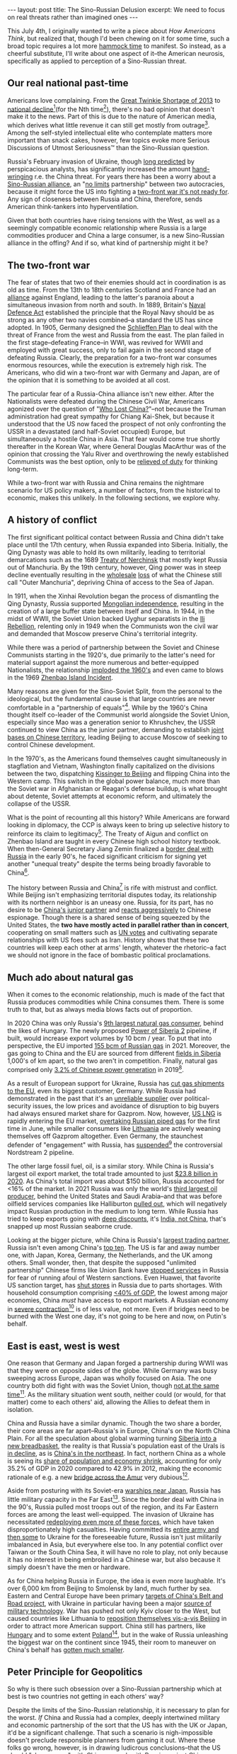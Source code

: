 #+OPTIONS: toc:nil num:nil

#+BEGIN_EXPORT html
---
layout: post
title: The Sino-Russian Delusion
excerpt: We need to focus on real threats rather than imagined ones
---
#+END_EXPORT

This July 4th, I originally wanted to write a piece about /How Americans Think/, but realized that, though I'd been chewing on it for some time, such a broad topic requires a lot more [[https://www.youtube.com/watch?v=f84n5oFoZBc&ab_channel=ClojureTV][hammock time]] to manifest. So instead, as a cheerful substitute, I'll write about one aspect of it--the American neurosis, specifically as applied to perception of a Sino-Russian threat.

** Our real national past-time

Americans love complaining. From the [[https://slate.com/business/2013/03/great-twinkie-shortage-of-2013-will-be-over-soon.html][Great Twinkie Shortage of 2013]] to [[https://www.americamagazine.org/politics-society/2019/11/05/american-empire-decline-and-were-not-ready-what-comes-next?gclid=Cj0KCQjwn4qWBhCvARIsAFNAMihqtw7tEYizB9XLHpf1h-36uHxZRgNLzQoRbIZmAE9pjTAUF4-d-FQaAjVdEALw_wcB][national decline]][fn:1](for the Nth time[fn:2]), there's no bad opinion that doesn't make it to the news. Part of this is due to the nature of American media, which derives what little revenue it can still get mostly from outrage[fn:3]. Among the self-styled intellectual elite who contemplate matters more important than snack cakes, however, few topics evoke more Serious Discussions of Utmost Seriousness™ than the Sino-Russian question.

Russia's February invasion of Ukraine, though [[https://www.youtube.com/watch?v=rkuhWA9GdCo&ab_channel=Speakers%27Spotlight][long predicted]] by perspicacious analysts, has significantly increased the amount [[https://www.cfr.org/blog/ukraine-war-china-and-taiwan][hand-wringing]] r.e. the China threat. For years there has been a worry about a [[https://www.bloomberg.com/news/articles/2022-06-14/why-increasing-russia-china-ties-worry-democracies-quicktake][Sino-Russian alliance]], an "[[https://www.reuters.com/world/china/moscow-beijing-partnership-has-no-limits-2022-02-04/][no limits]] partnership" between two autocracies, because it might force the US into fighting a [[https://www.airforcemag.com/kendall-unrealistic-for-air-force-to-fight-two-wars-while-modernizing/][two-front war it's not ready for]]. Any sign of closeness between Russia and China, therefore, sends American think-tankers into hyperventilation.

Given that both countries have rising tensions with the West, as well as a seemingly compatible economic relationship where Russia is a large commodities producer and China a large consumer, is a new Sino-Russian alliance in the offing? And if so, what kind of partnership might it be?

** The two-front war

The fear of states that two of their enemies should act in coordination is as old as time. From the 13th to 18th centuries Scotland and France had an [[https://www.bbc.co.uk/scotland/history/articles/auld_alliance/][alliance]] against England, leading to the latter's paranoia about a simultaneous invasion from north and south. In 1889, Britain's [[https://portsmouthdockyard.org.uk/timeline/details/1889-the-two-power-standard#:~:text=The%20Naval%20Defence%20Act%20is,shape%20naval%20policy%20until%201921.][Naval Defence Act]] established the principle that the Royal Navy should be as strong as any other two navies combined--a standard the US has since adopted. In 1905, Germany designed the [[https://www.britannica.com/event/Schlieffen-Plan][Schlieffen Plan]] to deal with the threat of France from the west and Russia from the east. The plan failed in the first stage--defeating France--in WWI, was revived for WWII and employed with great success, only to fail again in the second stage of defeating Russia. Clearly, the preparation for a two-front war consumes enormous resources, while the execution is extremely high risk. The Americans, who did win a two-front war with Germany and Japan, are of the opinion that it is something to be avoided at all cost.

The particular fear of a Russia-China alliance isn't new either. After the Nationalists were defeated during the Chinese Civil War, Americans agonized over the question of "[[https://www.trumanlibrary.gov/education/presidential-inquiries/who-lost-china][Who Lost China?]]"--not because the Truman administration had great sympathy for Chiang Kai-Shek, but because it understood that the US now faced the prospect of not only confronting the USSR in a devastated (and half-Soviet occupied) Europe, but simultaneously a hostile China in Asia. That fear would come true shortly thereafter in the Korean War, where General Douglas MacArthur was of the opinion that crossing the Yalu River and overthrowing the newly established Communists was the best option, only to be [[https://en.wikipedia.org/wiki/Relief_of_Douglas_MacArthur][relieved of duty]] for thinking long-term.

While a two-front war with Russia and China remains the nightmare scenario for US policy makers, a number of factors, from the historical to economic, makes this unlikely. In the following sections, we explore why.

** A history of conflict

The first significant political contact between Russia and China didn't take place until the 17th century, when Russia expanded into Siberia. Initially, the Qing Dynasty was able to hold its own militarily, leading to territorial demarcations such as the 1689 [[https://en.wikipedia.org/wiki/Treaty_of_Nerchinsk][Treaty of Nerchinsk]] that mostly kept Russia out of Manchuria. By the 19th century, however, Qing power was in steep decline eventually resulting in the [[https://en.wikipedia.org/wiki/Treaty_of_Aigun][wholesale]] [[https://en.wikipedia.org/wiki/Convention_of_Peking][loss]] of what the Chinese still call "Outer Manchuria", depriving China of access to the Sea of Japan.

In 1911, when the Xinhai Revolution began the process of dismantling the Qing Dynasty, Russia supported [[https://en.wikipedia.org/wiki/Mongolian_Revolution_of_1911][Mongolian independence]], resulting in the creation of a large buffer state between itself and China. In 1944, in the midst of WWII, the Soviet Union backed Uyghur separatists in the [[https://en.wikipedia.org/wiki/Ili_Rebellion][Ili Rebellion]], relenting only in 1949 when the Communists won the civil war and demanded that Moscow preserve China's territorial integrity.

While there was a period of partnership between the Soviet and Chinese Communists starting in the 1920's, due primarily to the latter's need for material support against the more numerous and better-equipped Nationalists, the relationship [[https://en.wikipedia.org/wiki/Sino-Soviet_split][imploded the 1960's]] and even came to blows in the 1969 [[https://en.wikipedia.org/wiki/Sino-Soviet_border_conflict#Battle_of_Zhenbao_(Damansky)_Island][Zhenbao Island Incident]].

Many reasons are given for the Sino-Soviet Split, from the personal to the ideological, but the fundamental cause is that large countries are never comfortable in a "partnership of equals"[fn:4]. While by the 1960's China thought itself co-leader of the Communist world alongside the Soviet Union, especially since Mao was a generation senior to Khrushchev, the USSR continued to view China as the junior partner, demanding to establish [[https://www.thecrimson.com/article/1966/7/22/ideology-is-not-cause-of-sino-soviet/][joint bases on Chinese territory]], leading Beijing to accuse Moscow of seeking to control Chinese development.

In the 1970's, as the Americans found themselves caught simultaneously in stagflation and Vietnam, Washington finally capitalized on the divisions between the two, dispatching [[https://nsarchive2.gwu.edu/NSAEBB/NSAEBB66/][Kissinger to Beijing]] and flipping China into the Western camp. This switch in the global power balance, much more than the Soviet war in Afghanistan or Reagan's defense buildup, is what brought about detente, Soviet attempts at economic reform, and ultimately the collapse of the USSR.

What is the point of recounting all this history? While Americans are forward looking in diplomacy, the CCP is always keen to bring up selective history to reinforce its claim to legitimacy[fn:5]. The Treaty of Aigun and conflict on Zhenbao Island are taught in every Chinese high school history textbook. When then-General Secretary Jiang Zemin finalized a [[https://www.latimes.com/archives/la-xpm-1994-09-04-mn-34898-story.html][border deal with Russia]] in the early 90's, he faced significant criticism for signing yet another "unequal treaty" despite the terms being broadly favorable to China[fn:6].

The history between Russia and China[fn:7] is rife with mistrust and conflict. While Beijing isn't emphasizing territorial disputes today, its relationship with its northern neighbor is an uneasy one. Russia, for its part, has no desire to be [[https://warsawinstitute.org/russia-chinas-junior-partner/][China's junior partner]] and [[https://www.reuters.com/world/europe/russia-arrests-scientist-alleged-collaboration-with-chinese-secret-services-2022-07-01/][reacts aggressively]] to Chinese espionage. Though there is a shared sense of being squeezed by the United States, the *two have mostly acted in parallel rather than in concert*, cooperating on small matters such as [[https://www.reuters.com/article/us-syria-security-un/russia-china-veto-u-n-approval-of-aid-deliveries-to-syria-from-turkey-idUSKBN24834N][UN votes]] and cultivating separate relationships with US foes such as Iran. History shows that these two countries will keep each other at arms' length, whatever the rhetoric--a fact we should not ignore in the face of bombastic political proclamations.

** Much ado about natural gas

When it comes to the economic relationship, much is made of the fact that Russia produces commodities while China consumes them. There is some truth to that, but as always media blows facts out of proportion.

In 2020 China was only Russia's [[https://unchartedterritories.tomaspueyo.com/p/why-germany-wont-keep-its-nuclear][9th largest natural gas consumer]], behind the likes of Hungary. The newly proposed [[https://www.pipeline-journal.net/news/power-siberia-2-pipeline-puts-ever-more-pressure-europe][Power of Siberia 2]] pipeline, if built, would increase export volumes by 10 bcm / year. To put that into perspective, the EU imported [[https://www.energymonitor.ai/policy/how-can-the-eu-end-its-dependence-on-russian-gas#:~:text=The%20EU%20imported%20approximately%20155,rising%20to%2065%25%20in%20Germany.][155 bcm of Russian gas]] in 2021. Moreover, the gas going to China and the EU are sourced from different [[https://en.wikipedia.org/wiki/Chayanda_field][fields in Siberia]] 1,000's of km apart, so the two aren't in competition. Finally, natural gas comprised only [[https://www.brookings.edu/articles/the-global-energy-trades-new-center-of-gravity/][3.2% of Chinese power generation]] in 2019[fn:8].

As a result of European support for Ukraine, Russia has [[https://www.cnn.com/2022/06/23/energy/germany-russia-gas-alarm/index.html][cut gas shipments to the EU]], even its biggest customer, Germany. While Russia had demonstrated in the past that it's an [[https://www.brookings.edu/blog/order-from-chaos/2019/08/30/heading-for-another-ukraine-russia-gas-fight/][unreliable supplier]] over political-security issues, the low prices and avoidance of disruption to big buyers had always ensured market share for Gazprom. Now, however, [[https://www.bloomberg.com/news/articles/2022-06-07/the-us-is-now-sending-the-bulk-of-its-export-gas-to-europe][US LNG]] is rapidly entering the EU market, [[https://www.bloomberg.com/news/articles/2022-07-01/us-lng-supplies-to-europe-overtake-russian-gas-iea-says#xj4y7vzkg][overtaking Russian piped gas]] for the first time in June, while smaller consumers like [[https://www.npr.org/2022/05/26/1101568189/lithuania-has-become-the-1st-european-country-to-stop-using-russian-gas][Lithuania]] are actively weaning themselves off Gazprom altogether. Even Germany, the staunchest defender of "engagement" with Russia, has [[https://www.reuters.com/business/energy/germanys-scholz-halts-nord-stream-2-certification-2022-02-22/][suspended]][fn:9] the controversial Nordstream 2 pipeline.

The other large fossil fuel, oil, is a similar story. While China is Russia's largest oil export market, the total trade amounted to just [[https://oec.world/en/profile/bilateral-product/crude-petroleum/reporter/chn#:~:text=China%20imports%20Crude%20Petroleum%20primarily,and%20Norway%20(%242.5B).][$23.8 billion in 2020]]. As China's total import was about $150 billion, Russia accounted for <16% of the market. In 2021 Russia was only the world's [[https://www.weforum.org/agenda/2022/04/which-petroleum-products-does-russia-supply-to-world/][third largest oil producer]], behind the United States and Saudi Arabia--and that was before oilfield services companies like Halliburton [[https://www.theguardian.com/business/2022/mar/19/halliburton-schlumberger-suspend-operations-russia][pulled out]], which will negatively impact Russian production in the medium to long term. While Russia has tried to keep exports going with [[https://www.bloomberg.com/news/articles/2022-05-31/the-deepening-discounts-on-russian-oil-in-the-country-s-own-data][deep discounts]], it's [[https://www.bloomberg.com/news/articles/2022-07-04/russia-s-crude-oil-shipments-to-crucial-asian-markets-falter#xj4y7vzkg][India, not China]], that's snapped up most Russian seaborne crude.

Looking at the bigger picture, while China is Russia's [[https://wits.worldbank.org/countrysnapshot/en/RUSSIA][largest trading partner]], Russia isn't even among China's [[https://www.worldstopexports.com/chinas-top-import-partners/][top ten]]. The US is far and away number one, with Japan, Korea, Germany, the Netherlands, and the UK among others. Small wonder, then, that despite the supposed "unlimited partnership" Chinese firms like Union Bank have [[https://fortune.com/2022/04/22/unionpay-china-credit-card-sberbank-secondary-sanctions-russia/][stopped services]] in Russia for fear of running afoul of Western sanctions. Even Huawei, that favorite US sanction target, has [[https://www.tellerreport.com/news/2022-06-08-ria-novosti--huawei-has-closed-part-of-the-official-retail-outlets-in-russia.Sy76ZOICdq.html][shut stores]] in Russia due to parts shortages. With household consumption comprising [[https://www.ceicdata.com/en/indicator/china/private-consumption--of-nominal-gdp][<40% of GDP]], the lowest among major economies, China /must/ have access to export markets. A Russian economy in [[https://tass.com/economy/1459911][severe contraction]][fn:10] is of less value, not more. Even if bridges need to be burned with the West one day, it's not going to be here and now, on Putin's behalf.

** East is east, west is west

One reason that Germany and Japan forged a partnership during WWII was that they were on opposite sides of the globe. While Germany was busy sweeping across Europe, Japan was wholly focused on Asia. The one country both did fight with was the Soviet Union, though [[https://en.wikipedia.org/wiki/Soviet%E2%80%93Japanese_Neutrality_Pact][not at the same time]][fn:11]. As the military situation went south, neither could (or would, for that matter) come to each others' aid, allowing the Allies to defeat them in isolation.

China and Russia have a similar dynamic. Though the two share a border, their core areas are far apart--Russia's in Europe, China's on the North China Plain. For all the speculation about global warming turning [[https://www.nytimes.com/interactive/2020/12/16/magazine/russia-climate-migration-crisis.html][Siberia into a new breadbasket]], the reality is that Russia's population east of the Urals is [[https://www.washingtonpost.com/world/2020/12/01/russia-population-decline-putin/][in decline]], as is [[https://www.scmp.com/economy/china-economy/article/3168090/china-population-rust-belt-province-heilongjiang-unveils-plan][China's in the northeast]]. In fact, northern China as a whole is seeing its [[https://www.aljazeera.com/economy/2021/4/28/bb-mindthegap-chinas-north-south-economic-divide-seen-worsening][share of population and economy shrink]], accounting for only 35.2% of GDP in 2020 compared to 42.9% in 2012, making the economic rationale of e.g. a new [[https://interfax.com/newsroom/top-stories/80106/][bridge across the Amur]] very dubious[fn:12].

Aside from posturing with its Soviet-era [[https://abcnews.go.com/International/wireStory/japan-sights-china-russia-warships-disputed-islands-86177724][warships near Japan]], Russia has little military capacity in the Far East[fn:13]. Since the border deal with China in the 90's, Russia pulled most troops out of the region, and its Far Eastern forces are among the least well-equipped. The invasion of Ukraine has necessitated [[https://www.rferl.org/a/russia-primorye-parliament-war-dissent/31871358.html][redeploying even more of these forces]], which have taken disproportionately high casualties. Having committed its [[https://www.bbc.com/news/world-europe-61619638][entire army and then some]] to Ukraine for the foreseeable future, Russia isn't just militarily imbalanced in Asia, but everywhere else too. In any potential conflict over Taiwan or the South China Sea, it will have no role to play, not only because it has no interest in being embroiled in a Chinese war, but also because it simply doesn't have the men or hardware.

As for China helping Russia in Europe, the idea is even more laughable. It's over 6,000 km from Beijing to Smolensk by land, much further by sea. Eastern and Central Europe have been primary [[https://carnegieendowment.org/2018/10/19/europe-s-emerging-approach-to-china-s-belt-and-road-initiative-pub-77536][targets of China's Belt and Road project]], with Ukraine in particular having been a major [[https://asia.nikkei.com/Business/Business-deals/Ukraine-blocks-Chinese-takeover-of-jet-engine-maker-on-US-urging][source of military technology]]. War has pushed not only Kyiv closer to the West, but caused countries like Lithuania to [[https://www.france24.com/en/live-news/20220309-lithuania-mania-sweeps-taiwan-as-china-spat-sizzles][reposition themselves vis-a-vis Beijing]] in order to attract more American support. China still has partners, like [[https://bbj.hu/business/tech/telco/free-to-do-business-in-hungary-huawei-looks-for-more-speed-less-energy][Hungary]] and to some extent [[https://www.reuters.com/lifestyle/sports/polands-president-attend-beijing-olympics-amidst-us-boycott-2022-01-18/][Poland]][fn:14], but in the wake of Russia unleashing the biggest war on the continent since 1945, their room to maneuver on China's behalf has [[https://www.dw.com/en/eu-triggers-rule-of-law-procedure-against-hungary/a-61607618][gotten much smaller]].

** Peter Principle for Geopolitics

So why is there such obsession over a Sino-Russian partnership which at best is two countries not getting in each others' way?

Despite the limits of the Sino-Russian relationship, it is necessary to plan for the worst. /If/ China and Russia had a complex, deeply intertwined military and economic partnership of the sort that the US has with the UK or Japan, it'd be a significant challenge. That such a scenario is nigh-impossible doesn't preclude responsible planners from gaming it out. Where these folks go wrong, however, is in drawing ludicrous conclusions--that the US should "share power" with China, or work with Russia against China, or work with China against Russia, or any number of other policy recommendations that wouldn't be fit to print on the back of a cereal box, let alone a major newspaper or policy journal.

That's the objective reason. The more important, subjective reason is that this threat reflects an American way of thinking. Unlike Europe, which doesn't see China as a threat, or Japan/Korea/Taiwan, which don't see Russia as (much of) a threat, the US sits astride both the Pacific and Atlantic[fn:15], and must deal with both. For the Americans, the world is one big [[https://www.amazon.com/World-Flat-History-Twenty-first-Century/dp/0374292884][global village]], which is why it insisted on making [[https://www.nytimes.com/2022/07/01/world/asia/china-nato.html][NATO issue a statement on China]]. In the American mind, all threats are one and the same, with Russia/China/Iran/North Korea being one large amorphous anti-American blob, like Communism was during the Cold War.

There is a danger in this type of thinking, which I'll call the *[[https://www.investopedia.com/terms/p/peter-principle.asp#:~:text=The%20Peter%20Principle%20is%20an,a%20level%20of%20respective%20incompetence.][Peter Principle]] for Geopolitics: that every alliance system is expanded ("promoted") until it ceases to be effective*. NATO expansion into Central and Eastern Europe post-Cold War has already made it an unwieldy organization always under threat of a single member's veto; adding a China element will only make it less coherent, at a time when it's barely gotten some [[https://www.economist.com/europe/2019/11/07/emmanuel-macron-warns-europe-nato-is-becoming-brain-dead][cerebral signals back]] as a result of the Russian invasion. With the addition of two more members, [[https://www.nato.int/cps/en/natohq/news_197737.htm][Sweden and Finland]], NATO's borders with Russia will suddenly double, with the [[https://www.npr.org/2022/06/29/1108536666/biden-is-boosting-u-s-troops-in-europe-because-of-russias-war-in-ukraine][US sending yet more troops to Europe]] in spite of having promised a "[[https://www.brookings.edu/articles/the-american-pivot-to-asia/][pivot to Asia]]" over a decade ago.

By not separating, independently analyzing, and crafting specific policies for different threats, and instead reaching for the most familiar hammer (NATO) to tackle every problem, the US runs the risk of investing resources in precisely the wrong areas. Russia's military is being put through a [[https://www.oryxspioenkop.com/2022/02/attack-on-europe-documenting-equipment.html][meatgrinder]] in Ukraine, with Moscow [[https://www.reuters.com/world/europe/russia-is-conducting-covert-mobilisation-campaign-ukraine-spy-chief-2022-06-25/][desperately scrounging for troops]] and pulling the [[https://www.thedrive.com/the-war-zone/ancient-russian-t-62-tanks-spotted-wearing-cage-armor-in-ukraine][oldest of extant Soviet tanks]] out of storage. Thanks to the false belief that it was a modern military power[fn:16], Russia is having to take every town in a country twice the size of Germany with artillery duels. Whatever happens in Ukraine--and the most likely scenario is a continued bloodbath for Russia--Moscow's military threat to the US--or anyone else--is greatly reduced for at least the next decade thanks to Putin's massive blunder.

** A double delusion

The "Sino-Russian delusion" is thus twofold. The first delusion is of a deep military partnership between Russia and China. The second is that an allocation of resources that treats th two threats as equal, or even gives [[https://www.france24.com/en/europe/20220629-russia-is-now-main-threat-nato-can-adjust-its-plans-and-policies-accordingly][primacy to Russia]], will serve American interests.

Rather than sending more troops to Europe, we should be pulling them out to confront the senior threat, China. While an amphibious invasion of Taiwan would be far more challenging than slow-rolling tanks into Ukraine, the former is also a lot smaller, harder to resupply, and doesn't have the benefit of [[https://en.wikipedia.org/wiki/Battle_of_Debaltseve][8 years of wartime experience]] under its belt. Furthermore, the First Island Chain doesn't have the buffer Europe does. If Russia takes Ukraine, it's face-to-face with the EU. If China takes Taiwan, it'd have free reign over the entire East and South China Seas, freed of an unsinkable aircraft carrier right on its doorstep.

Neurosis is generally an annoying but harmless characteristic. By worrying about everything, however, we effectively worry about nothing, and end up doing nothing useful. It's time to drop delusions and tackle real threats--China, not Russia, let alone Sino-Russia.

* Footnotes

[fn:1] Americans--particularly of the liberal persuasion--could use a dose of China's famous [[https://en.wikipedia.org/wiki/The_True_Story_of_Ah_Q][Ah-Q mentality]], which to this day allows 1.4 billion people to live in the fervent satisfaction of spiritual victory rather than constantly whinge about this or that.

[fn:2] I once saw a photograph collection of American and Soviet young people taken by an American visitor to the USSR, with the general theme being that while American youth were out drinking and smoking pot, their Soviet counterparts were dancing ballet and playing chess. It might have been true (at least for the youths in question), but in the end it also [[https://www.history.com/topics/cold-war/fall-of-soviet-union][didn't matter]].

[fn:3] British media, if anything, is even worse. When it comes to trash news, our mother country is still "better"!

[fn:4] When Lord Palmerston [[https://www.oxfordreference.com/view/10.1093/acref/9780191826719.001.0001/q-oro-ed4-00008130][said]] "We have no eternal allies, and we have no perpetual enemies", he no doubt was thinking about other major European powers. England's [[https://www.historyextra.com/period/medieval/qa-why-is-portugal-known-as-britains-oldest-ally/][alliance with Portugal]], a smaller power, was by then already centuries old.

[fn:5] With the United States, China loves to recount events like the 1999 [[https://www.washingtonpost.com/wp-srv/inatl/longterm/balkans/stories/belgrade050899.htm][bombing of the Chinese embassy]] in Belgrade or 2001 [[https://abcnews.go.com/International/story?id=80826&page=1][Hainan Island spy plane incident]].

[fn:6] Especially as lower tensions with Russia eliminated a large military expenditure, providing the government more resources for economic reform and weakening some of the conservative voices in the armed forces.

[fn:7] Or between Russia and any other country, or between China and any other country...

[fn:8] Compare this to natural gas in the United States, which is responsible for [[https://www.eia.gov/energyexplained/natural-gas/use-of-natural-gas.php#:~:text=The%20United%20States%20used%20about,of%20U.S.%20total%20energy%20consumption.][1/3 of energy production]].

[fn:9] Notably, suspension is not cancellation. There's still a strong element of German business and politics that believes in waiting for the conflict to blow over so they can get back to business, but by now it should be clear that this will be a [[https://www.bloomberg.com/opinion/articles/2022-06-09/a-long-war-in-ukraine-could-bring-global-chaos][long war]].

[fn:10] You know things are really bad when state media is touting that "experts" are predicting GDP will decline "only" 7.5% in 2022, instead of 9.2%.

[fn:11] Aside from American Lend-Lease, not having to fight Germany and Japan simultaneously saved the USSR from collapse.

[fn:12] Of course, such projects are always more about ceremony and symbolism than anything else, especially for the leadership of these two countries.

[fn:13] And Moscow has surely not forgotten the lesson of the 1904-05 [[https://www.history.com/topics/japan/russo-japanese-war][Russo-Japanese War]]--trying to deploy forces from half a world away when war's already started is a sure path to defeat (unless you're the Americans, in which case it's a day that ends in "y").

[fn:14] Unlike Hungary, which is cynically trying to play all sides, Poland's calculus was that China could be convinced to lean on Russia. This is, however, a misunderstanding of the Sino-Russian relationship, which as previously noted is one of parallels, not partnership.

[fn:15] Actually, the US sits astride the world, but let's not make the rest of the Earth feel too bad on Independence Day.

[fn:16] Or any sort of military power at all, really. Military powers have proper [[https://defence-blog.com/crashed-russian-su-34-radio-transmission-releases-im-shot-down/][air forces]] and [[https://www.cnn.com/2022/04/15/europe/russia-guided-missile-cruiser-moskva-sinks-intl-hnk-ml/index.html][navies]], you know.
